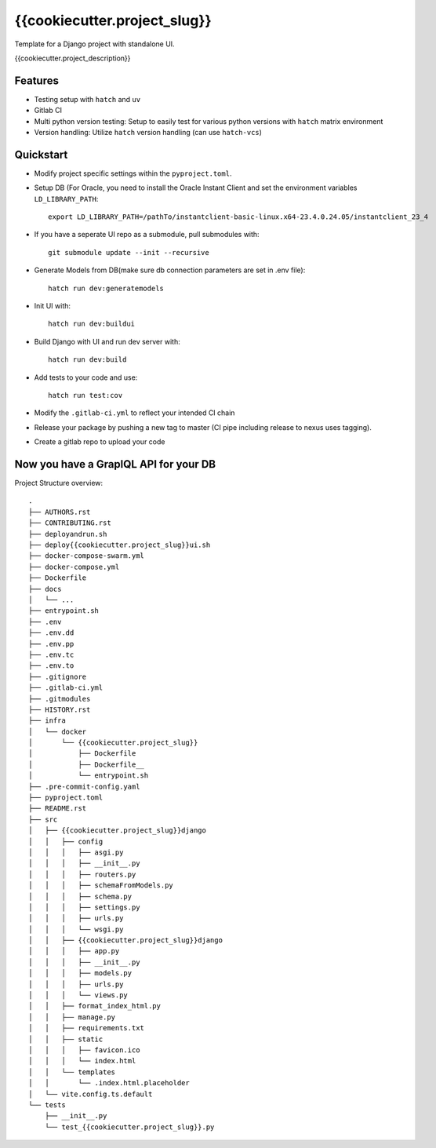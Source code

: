 ==============
{{cookiecutter.project_slug}}
==============

Template for a Django project with standalone UI.

{{cookiecutter.project_description}}

Features
--------

* Testing setup with ``hatch`` and ``uv``
* Gitlab CI
* Multi python version testing: Setup to easily test for various python versions with ``hatch`` matrix environment
* Version handling: Utilize ``hatch`` version handling (can use ``hatch-vcs``)


Quickstart
----------
* Modify project specific settings within the ``pyproject.toml``.
* Setup DB (For Oracle, you need to install the Oracle Instant Client and set the environment variables ``LD_LIBRARY_PATH``::

    export LD_LIBRARY_PATH=/pathTo/instantclient-basic-linux.x64-23.4.0.24.05/instantclient_23_4

* If you have a seperate UI repo as a submodule, pull submodules with::

    git submodule update --init --recursive

* Generate Models from DB(make sure db connection parameters are set in .env file)::

    hatch run dev:generatemodels

* Init UI with::

    hatch run dev:buildui

* Build Django with UI and run dev server with::

    hatch run dev:build

* Add tests to your code and use::

    hatch run test:cov

* Modify the ``.gitlab-ci.yml`` to reflect your intended CI chain
* Release your package by pushing a new tag to master (CI pipe including release to nexus uses tagging).
* Create a gitlab repo to upload your code

Now you have a GraplQL API for your DB
--------------------------------------
  

Project Structure overview::

        .
        ├── AUTHORS.rst
        ├── CONTRIBUTING.rst
        ├── deployandrun.sh
        ├── deploy{{cookiecutter.project_slug}}ui.sh
        ├── docker-compose-swarm.yml
        ├── docker-compose.yml
        ├── Dockerfile
        ├── docs
        │   └── ...
        ├── entrypoint.sh
        ├── .env
        ├── .env.dd
        ├── .env.pp
        ├── .env.tc
        ├── .env.to
        ├── .gitignore
        ├── .gitlab-ci.yml
        ├── .gitmodules
        ├── HISTORY.rst
        ├── infra
        │   └── docker
        │       └── {{cookiecutter.project_slug}}
        │           ├── Dockerfile
        │           ├── Dockerfile__
        │           └── entrypoint.sh
        ├── .pre-commit-config.yaml
        ├── pyproject.toml
        ├── README.rst
        ├── src
        │   ├── {{cookiecutter.project_slug}}django
        │   │   ├── config
        │   │   │   ├── asgi.py
        │   │   │   ├── __init__.py
        │   │   │   ├── routers.py
        │   │   │   ├── schemaFromModels.py
        │   │   │   ├── schema.py
        │   │   │   ├── settings.py
        │   │   │   ├── urls.py
        │   │   │   └── wsgi.py
        │   │   ├── {{cookiecutter.project_slug}}django
        │   │   │   ├── app.py
        │   │   │   ├── __init__.py
        │   │   │   ├── models.py
        │   │   │   ├── urls.py
        │   │   │   └── views.py
        │   │   ├── format_index_html.py
        │   │   ├── manage.py
        │   │   ├── requirements.txt
        │   │   ├── static
        │   │   │   ├── favicon.ico
        │   │   │   └── index.html
        │   │   └── templates
        │   │       └── .index.html.placeholder
        │   └── vite.config.ts.default
        └── tests
            ├── __init__.py
            └── test_{{cookiecutter.project_slug}}.py

